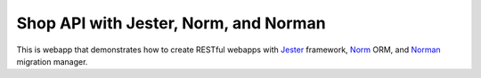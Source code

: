 **************************************
Shop API with Jester, Norm, and Norman
**************************************

This is webapp that demonstrates how to create RESTful webapps with `Jester <https://github.com/dom96/jester/>`_ framework, `Norm <https://moigagoo.github.io/norm/norm.html>`_ ORM, and `Norman <https://moigagoo.github.io/norman/norman.html>`_ migration manager.
